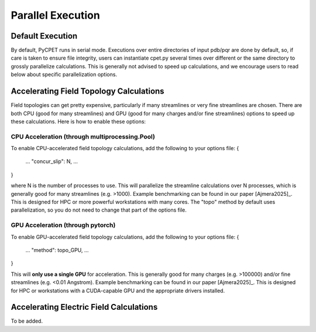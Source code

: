 Parallel Execution
==================

Default Execution
-----------------

By default, PyCPET runs in serial mode. Executions over entire directories of input pdb/pqr are done by default, so, if care is taken to ensure file integrity,
users can instantiate cpet.py several times over different or the same directory to grossly parallelize calculations. This is generally not advised to speed up calculations,
and we encourage users to read below about specific parallelization options.

Accelerating Field Topology Calculations
----------------------------------------

Field topologies can get pretty expensive, particularly if many streamlines or very fine streamlines are chosen. There are both CPU (good for many streamlines) and GPU (good for many charges and/or fine streamlines)
options to speed up these calculations. Here is how to enable these options:

CPU Acceleration (through multiprocessing.Pool)
^^^^^^^^^^^^^^^^^^^^^^^^^^^^^^^^^^^^^^^^^^^^^^^
To enable CPU-accelerated field topology calculations, add the following to your options file:
{
    ...
    "concur_slip": N,
    ...
}

where N is the number of processes to use. This will parallelize the streamline calculations over N processes, which is generally good for many streamlines (e.g. >1000). Example benchmarking can be found in our 
paper [Ajmera2025]_. This is designed for HPC or more powerful workstations with many cores. The "topo" method by default uses parallelization, so you do not need to change that part of the options file.

GPU Acceleration (through pytorch)
^^^^^^^^^^^^^^^^^^^^^^^^^^^^^^^^^^^^^^^^^^^^^^^
To enable GPU-accelerated field topology calculations, add the following to your options file:
{
    ...
    "method": topo_GPU,
    ...
}

This will **only use a single GPU** for acceleration. This is generally good for many charges (e.g. >100000) and/or fine streamlines (e.g. <0.01 Angstrom). Example benchmarking can be found in our paper [Ajmera2025]_. This is designed for HPC or workstations with a CUDA-capable GPU and the appropriate drivers installed.

Accelerating Electric Field Calculations
----------------------------------------

To be added.

